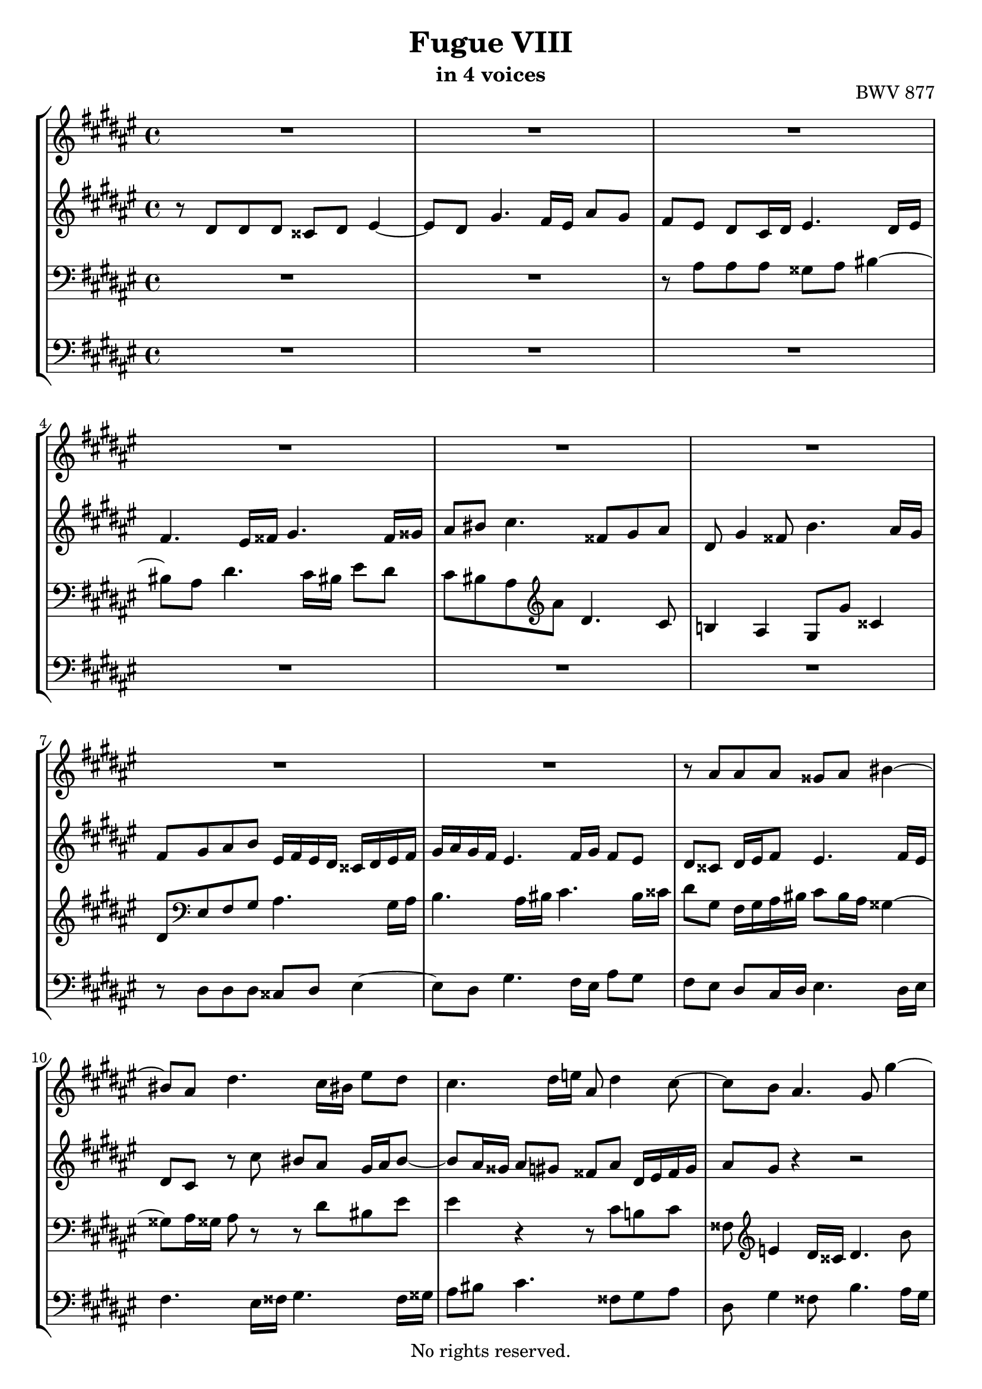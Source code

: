 \version "2.18.2"

%This edition was prepared and typeset by Kyle Rother using the 1866 Breitkopf & Härtel Bach-Gesellschaft Ausgabe as primary source. 
%Reference was made to both the Henle and Bärenreiter urtext editions, as well as the critical and scholarly commentary of Alfred Dürr, however the final expression is in all cases that of the composer or present editor.
%This edition is in the public domain, and the editor does not claim any rights in the content.

\header {
  title = "Fugue VIII"
  subtitle = "in 4 voices"
  opus = "BWV 877"
  copyright = "No rights reserved."
  tagline = ""
}

global = {
  \key dis \minor
  \time 4/4
}

soprano = \relative c'' {
  \global
  
  R1 | % m. 1
  R1 | % m. 2
  R1 | % m. 3
  R1 | % m. 4
  R1 | % m. 5
  R1 | % m. 6
  R1 | % m. 7
  R1 | % m. 8
  r8 ais ais ais gisis ais bis4~ | % m. 9
  bis8 ais dis4. cis16 bis! eis8 dis | % m. 10
  cis4. dis16 e! ais,8 dis4 cis8~ | % m. 11
  cis8 b ais4. gis8 gis'4~ | % m. 12
  gis8 fis4 eis16 dis cisis8 eis fis cisis | % m. 13
  dis16 \once \override Accidental #'restore-first = ##t cis! b ais gis8 ais b ais gis4~ | % m. 14
  gis8 fis eis e! dis4. cis16 dis | % m. 15
  e!4. dis16 eis fis4. eis16 fisis | % m. 16
  gis8 r r4 r2 | % m. 17
  R1 | % m. 18
  R1 | % m. 19
  R1 | % m. 20
  r8 dis' dis dis cisis dis eis4~ | % m. 21
  eis8 dis gis4. fis16 eis ais8 gis | % m. 22
  fis8 ais dis,2~ dis8 cisis | % m. 23
  dis8 r r4 r2 | % m. 24
  R1 | % m. 25
  R1 | % m. 26
  r2 r8 cis cis cis | % m. 27
  bis8 cis dis4. cis8 fis4~ | % m. 28
  fis8 e!16 dis gis8 fis eis cis fis4~ | % m. 29
  fis4 eis fis4. e!8 | % m. 30
  dis4. cis16 b ais4 ais'~ | % m. 31
  ais8 gis16 fisis gis2~ gis8 fisis | % m. 32
   gis4. fis8 eis2~ | % m. 33
   eis8 dis16 cis b8 ais gisis4 ais~ | % m. 34
   ais4 gisis ais4. gis!8 | % m. 35
   fisis8 cis' b ais~ ais gis cis4~ | % m. 36
   cis8 b16 ais b8 e! cisis ais gis'4~ | % m. 37
   gis8 fis16 eis fis8 b gisis eis ais16 gis fisis eis | % m. 38
   dis4~ dis16 fis eis dis cisis eis dis cis! bis dis cis b! | % m. 39
   ais4. gis8~ gis16 eis fis ais dis ais fis'8 | % m. 40
   eis8 r r b' ais r r gis | % m. 41
   cisis,8 r r eis ais, dis16 cisis dis8 gis, | % m. 42
   fis4 eis dis8 dis' dis dis | % m. 43
   cisis8 dis eis4. dis8 gis4~ | % m. 44
   gis8 fis16 eis ais8 gis fis cisis! dis4~ | % m. 45
   dis4 cisis dis2 \bar "|." | % m. 46
     
}

alto = \relative c' {
  \global
  
  r8 dis dis dis cisis dis eis4~ | % m. 1
  eis8 dis gis4. fis16 eis ais8 gis | % m. 2
  fis8 eis dis cis16 dis eis4. dis16 eis | % m. 3
  fis4. eis16 fisis gis4. fisis16 gisis | % m. 4
  ais8 bis cis4. fisis,8 gis ais | % m. 5
  dis,8 gis4 fisis8 b4. ais16 gis | % m. 6
  fis8 gis ais b eis,16 fis eis dis cisis dis eis fis | % m. 7
  gis16 ais gis fis eis4. fis16 gis fis8 eis | % m. 8
  dis8 cisis dis16 eis fis8 eis4. fis16 eis | % m. 9
  dis8 cis r cis' bis ais gis16 ais bis8~ | % m. 10
  bis8 ais16 gisis ais8 gis! fisis8 ais dis,16 eis fisis gis | % m. 11
  ais8 gis r4 r2 | % m. 12
  R1 | % m. 13
  R1 | % m. 14
  R1 | % m. 15
  R1 | % m. 16
  r8 gis gis gis eis! fis gis4~ | % m. 17
  gis8 fis b4. ais16 gis cis8 b | % m. 18
  ais8 gis16 fis eis fisis gis8~ gis fisis16 gis ais4~ | % m. 19
  ais8 gis16 fisis gis8 ais16 b cis2~ | % m. 20
  cis8 b16 ais b gis fis! eis fis8. fis16 eis fis gis8~ | % m. 21
  gis8 fis r fis' eis r r eis | % m. 22
  dis8 cis4 b16 ais gis dis gis8 gis gis | % m. 23
  fisis8 gis ais4. gis8  cis4~ | % m. 24
  cis8 b16 ais dis8 cis b ais gis4~ | % m. 25
  gis8 fis eis4. ais16 gis fis8 e! | % m. 26
  dis8 dis'~ dis16 b ais gis ais4. a!8 | % m. 27
  gis4 a!8 gis16 fis e!8 fis16 gis a4 | % m. 28
  gis4. a!16 b cis4. dis8 | % m. 29
  cis8 b b b ais! b cis4~ | % m. 30
  cis8 b e!4. dis16 cis fis8 e | % m. 31
  dis4 r8 gis, ais b cis4~ | % m. 32
  cis8 b16 ais b4. ais16 gis ais4~ | % m. 33
  ais8. gis16 fis8 eis dis16 eis fis8 eis fis16 disis | % m. 34
  eis4. dis8 cis dis eis e! | % m. 35
  dis4. cis8 b4 ais8 ais' | % m. 36
  dis,8 gis16 fisis gis4~ gis8 fis! eis eis' | % m. 37
  ais,8 dis16 cisis dis4. cis!16 bis cis4~ | % m. 38
  cis16 cis b ais b4 ais gis~ | % m. 39
  gis16 gis fis eis dis fis eis dis cisis8 dis r gisis | % m. 40
  ais8 r r cisis fis r r b, | % m. 41
  ais8 r r eis fis fis16 eis dis8 eis~ | % m. 42
  eis8 dis4 cisis8 dis fis16 eis fis ais gis fis | % m. 43
  eis16 gis fis ais b ais b8~ b ais r16 dis cisis! bis | % m. 44
  <<
    { s2. r8 b! | ais2 ais }
    \\
    { cisis8 dis16 eis fis8 cisis dis gis, fis16 eis fis8~ | fis8 gis16 fis eis fis gis8 fisis2 }
  >> \bar "|." | % m. 45-46
  
}

tenor = \relative c' {
  \global
  
  R1 | % m. 1
  R1 | % m. 2
  r8 ais ais ais gisis ais bis4~ | % m. 3
  bis8 ais dis4. cis16 bis eis8 dis | % m. 4
  cis8 bis ais \clef treble ais' dis,4. cis8 | % m. 5
  b!4 ais gis8 gis' cisis,4 | % m. 6
  dis8 \clef bass eis, fis gis ais4. gis16 ais | % m. 7
  b4. ais16 bis cis4. bis16 cisis | % m. 8
  dis8 gis, fis16 gis ais bis cis8 bis16 ais gisis4~ | % m. 9
  gisis8 ais16 gisis ais8 r r dis bis eis | % m. 10
  eis4 r r8 cis b! cis | % m. 11
  fisis,8 \clef treble e'!4 dis16 cisis dis4. b'8 | % m. 12
  ais8 dis, gis4. cisis,8 dis eis | % m. 13
  ais,8 dis4 cisis8 fis4. eis16 dis | % m. 14
  cisis8 dis4 cis!8~ cis16 \clef bass b ais gis fisis gis ais b | % m. 15
  cis16 dis cis b ais gis fis eis dis4 r8 ais' | % m. 16
  dis16 e! dis cis b cis dis8~ dis16 cis b ais gis ais b gis | % m. 17
  ais8 dis gis, gis' cis,2~ | % m. 18
  cis8 cis cis cis ais b cis4~ | % m. 19
  cis8 b e!4. dis16 cis \once \override Accidental #'restore-first = ##t fis!8 e | % m. 20
  dis8 fisis, gis gisis ais4. gis16 ais | % m. 21
  b4. ais16 bis cis!4. bis16 cisis | % m. 22
  dis4~ dis16 e! dis cis b4. ais16 gis | % m. 23
  ais8 \clef treble e'! e e dis eis fisis gis | % m. 24
  ais8 gis fisis4 gis8 fis!4 eis16 dis | % m. 25
  cisis8 dis4 cisis16 bis cisis4 cis!~ | % m. 26
  cis8 b16 ais b8 e! cis ais dis e! | % m. 27
  dis8 cis4 bis8 cis4. dis8 | % m. 28
  bis8 cis d!4 cis8 dis16 eis fis gis a!8~ | % m. 29
  a8 gis16 fis gis4 fis8 r r4 | % m. 30
  R1 | % m. 31
  r8 dis dis dis cis dis e!4~ | % m. 32
  e8 dis gis4. fis16 eis ais8 gis | % m. 33
  fis8. eis16 dis8 cis bis4 cis | % m. 34
  bis8 cis16 ais bis4 ais8 bis cis4~ | % m. 35
  cis8 \clef bass fisis, gis ais dis, gis4 fisis8 | % m. 36
  b4. ais16 gis ais8 \clef treble dis4 cisis8 | % m. 37
  fis4. eis16 dis eis8 ais4 gis8 | % m. 38
  fisis8 dis gis4. fis!8~ fis16 fis eis dis | % m. 39
  cisis16 eis dis cis! bis8 b! ais4 r8 bis | % m. 40
  eis8 r r eis ais, r r dis | % m. 41
  eis8 r r \clef bass cisis dis ais16 gis ais8 b | % m. 42
  ais4~ ais8. gis16 fis8 ais ais ais | % m. 43
  b8 ais gis4. ais8 eis4~ | % m. 44
  eis8 fis16 gis dis8 eis fis b ais dis,16 eis | % m. 45
  fis8 eis16 dis ais'8 eis' dis2 \bar "|." | % m. 46
  
}

bass = \relative c {
  \global
  
  R1 | % m. 1
  R1 | % m. 2
  R1 | % m. 3
  R1 | % m. 4
  R1 | % m. 5
  R1 | % m. 6
  r8 dis dis dis cisis dis eis4~ | % m. 7
  eis8 dis gis4. fis16 eis ais8 gis | % m. 8
  fis8 eis dis cis16 dis eis4. dis16 eis | % m. 9
  fis4. eis16 fisis gis4. fisis16 gisis | % m. 10
  ais8 bis cis4. fisis,8 gis ais | % m. 11
  dis,8 gis4 fisis!8 b4. ais16 gis | % m. 12
  dis'8 cis b4 ais4. gis8 | % m. 13
  fis4 eis dis8 cis b b' | % m. 14
  ais8 ais, ais ais fisis gis ais4~ | % m. 15
  ais8 gis cis4. b16 ais dis8 cis | % m. 16
  b8. ais16 gis ais b gis cis8 dis eis! cis | % m. 17
  fis4. eis16 dis eis gis cis, dis eis fis gis eis | % m. 18
  fis8 eis16 dis cis dis e! cis dis4~ dis16 dis, eis! fisis | % m. 19
  gis4. fisis16 gis ais4. gis16 ais | % m. 20
  b2 ais8 bis cisis bis16 cisis | % m. 21
  dis8 cisis16 dis eis4. dis16 eis fis4~ | % m. 22
  fis8 eis16 fisis gis4. fis8 e!4 | % m. 23
  dis4 cis b4. ais16 gis | % m. 24
  fisis8 dis' dis dis cisis dis eis4~ | % m. 25
  eis8 dis gis4. fis16 eis ais8 gis | % m. 26
  fisis8 dis gis4. fisis16 eis! fisis8 fis!~ | % m. 27
  fis8 e! fis gis a!4. gis16 fis | % m. 28
  gis8 ais! b!4. ais16 gis ais8 bis | % m. 29
  cis4 cis, fis16 eis fis gis ais fis gis ais | % m. 30
  b16 cis dis b cis b ais gis fis gis fis e! dis cis b ais | % m. 31
  b8 b'16 ais b8 cis16 b ais4 a! | % m. 32
  gis4~ gis16 fis eis dis cisis4. bis16 ais | % m. 33
  dis8 dis, dis' eis fis eis16 dis cis bis ais cis | % m. 34
  eis,2 ais8 r r4 | % m. 35
  R1 | % m. 36
  R1 | % m. 37
  R1 | % m. 38
  R1 | % m. 39
  r2 r8 dis dis dis | % m. 40
  cisis8 dis eis4. dis8 gis4~ | % m. 41
  gis8 fis16 eis ais8 gis fis dis16 eis fis8 gis | % m. 42
  ais4 ais, dis2~ | % m. 43
  dis8 dis16 cisis dis fis eis dis cisis8 fis r16 b,16 ais gis | % m. 44
  ais8. gis16 fis8 ais dis eis fis gisis, | % m. 45
  ais2 dis, \bar "|." | % m. 46
    
}

\score {
  \new StaffGroup
  <<
    \new Staff = "soprano"
      \soprano
    
    \new Staff = "alto" 
      \alto
    
    \new Staff = "tenor"
      { \clef bass \tenor }
    
    \new Staff = "bass" 
      { \clef bass \bass }
      
  >>
  
\layout {
  indent = 0.0
  }

}
